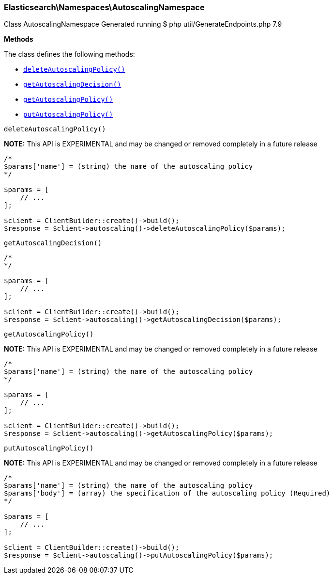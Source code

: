 
[discrete]
[[Elasticsearch_Namespaces_AutoscalingNamespace]]
=== Elasticsearch\Namespaces\AutoscalingNamespace



Class AutoscalingNamespace
Generated running $ php util/GenerateEndpoints.php 7.9


*Methods*

The class defines the following methods:

* <<Elasticsearch_Namespaces_AutoscalingNamespacedeleteAutoscalingPolicy_deleteAutoscalingPolicy,`deleteAutoscalingPolicy()`>>
* <<Elasticsearch_Namespaces_AutoscalingNamespacegetAutoscalingDecision_getAutoscalingDecision,`getAutoscalingDecision()`>>
* <<Elasticsearch_Namespaces_AutoscalingNamespacegetAutoscalingPolicy_getAutoscalingPolicy,`getAutoscalingPolicy()`>>
* <<Elasticsearch_Namespaces_AutoscalingNamespaceputAutoscalingPolicy_putAutoscalingPolicy,`putAutoscalingPolicy()`>>



[[Elasticsearch_Namespaces_AutoscalingNamespacedeleteAutoscalingPolicy_deleteAutoscalingPolicy]]
.`deleteAutoscalingPolicy()`
*NOTE:* This API is EXPERIMENTAL and may be changed or removed completely in a future release
****
[source,php]
----
/*
$params['name'] = (string) the name of the autoscaling policy
*/

$params = [
    // ...
];

$client = ClientBuilder::create()->build();
$response = $client->autoscaling()->deleteAutoscalingPolicy($params);
----
****



[[Elasticsearch_Namespaces_AutoscalingNamespacegetAutoscalingDecision_getAutoscalingDecision]]
.`getAutoscalingDecision()`
****
[source,php]
----
/*
*/

$params = [
    // ...
];

$client = ClientBuilder::create()->build();
$response = $client->autoscaling()->getAutoscalingDecision($params);
----
****



[[Elasticsearch_Namespaces_AutoscalingNamespacegetAutoscalingPolicy_getAutoscalingPolicy]]
.`getAutoscalingPolicy()`
*NOTE:* This API is EXPERIMENTAL and may be changed or removed completely in a future release
****
[source,php]
----
/*
$params['name'] = (string) the name of the autoscaling policy
*/

$params = [
    // ...
];

$client = ClientBuilder::create()->build();
$response = $client->autoscaling()->getAutoscalingPolicy($params);
----
****



[[Elasticsearch_Namespaces_AutoscalingNamespaceputAutoscalingPolicy_putAutoscalingPolicy]]
.`putAutoscalingPolicy()`
*NOTE:* This API is EXPERIMENTAL and may be changed or removed completely in a future release
****
[source,php]
----
/*
$params['name'] = (string) the name of the autoscaling policy
$params['body'] = (array) the specification of the autoscaling policy (Required)
*/

$params = [
    // ...
];

$client = ClientBuilder::create()->build();
$response = $client->autoscaling()->putAutoscalingPolicy($params);
----
****



